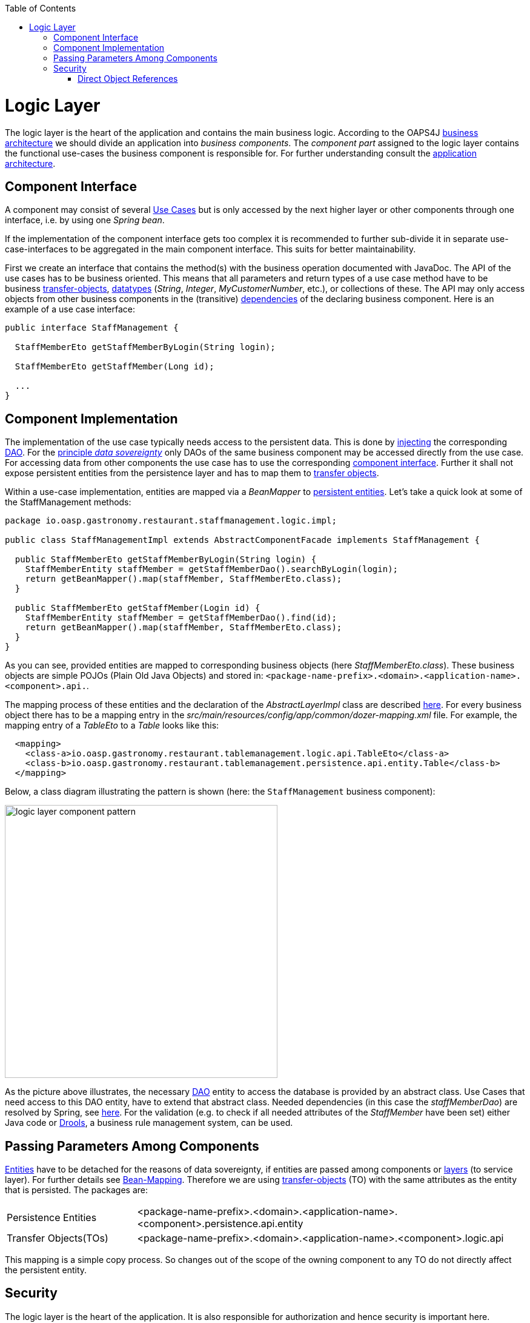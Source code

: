 :toc: macro
toc::[]

= Logic Layer

The logic layer is the heart of the application and contains the main business logic.
According to the OAPS4J link:https://github.com/oasp/oasp4j/wiki/architecture#business-architecture[business architecture] we should divide an application into _business components_. The _component part_ assigned to the logic layer contains the functional use-cases the business component is responsible for. For further understanding consult the link:https://github.com/oasp/oasp4j/wiki/architecture#application-architecture[application architecture].

== Component Interface
A component may consist of several xref:use-case[Use Cases] but is only accessed by the next higher layer or other components through one interface, i.e. by using one _Spring bean_. 

If the implementation of the component interface gets too complex it is recommended to further sub-divide it in separate use-case-interfaces to be aggregated in the main component interface. This suits for better maintainability.
			
First we create an interface  that contains the method(s) with the business operation documented with JavaDoc. The API of the use cases has to be business oriented. This means that all parameters and return types of a use case method have to be business link:getting-started-transfer-objects[transfer-objects], link:https://github.com/oasp/oasp4j/wiki/guide-datatype[datatypes] (_String_, _Integer_, _MyCustomerNumber_, etc.), or collections of these. The API may only access objects from other business components in the (transitive) link:https://github.com/oasp/oasp4j/wiki/architecture#business-architecture[dependencies] of the declaring business component.
Here is an example of a use case interface:
[source,java]
----
public interface StaffManagement {

  StaffMemberEto getStaffMemberByLogin(String login);

  StaffMemberEto getStaffMember(Long id);
  
  ...
}
----

== Component Implementation

The implementation of the use case typically needs access to the persistent data. This is done by link:https://github.com/oasp/oasp4j/wiki/guide-dependency-injection[injecting] the corresponding link:getting-started-Data-Access-Layer#data-access-object[DAO]. For the link:https://github.com/oasp/oasp4j/wiki/architecture#architecture-principles[principle _data sovereignty_] only DAOs of the same business component may be accessed directly from the use case. For accessing data from other components the use case has to use the corresponding xref:component-interface[component interface]. Further it shall not expose persistent entities from the persistence layer and has to map them to link:https://github.com/oasp/oasp4j/wiki/guide-transferobject[transfer objects].

Within a use-case implementation, entities are mapped via a _BeanMapper_ to link:getting-started-Data-Access-Layer#entity[persistent entities]. Let's take a quick look at some of the StaffManagement methods: 
[source,java]
----
package io.oasp.gastronomy.restaurant.staffmanagement.logic.impl;

public class StaffManagementImpl extends AbstractComponentFacade implements StaffManagement {

  public StaffMemberEto getStaffMemberByLogin(String login) {
    StaffMemberEntity staffMember = getStaffMemberDao().searchByLogin(login);
    return getBeanMapper().map(staffMember, StaffMemberEto.class);
  }

  public StaffMemberEto getStaffMember(Login id) {
    StaffMemberEntity staffMember = getStaffMemberDao().find(id);
    return getBeanMapper().map(staffMember, StaffMemberEto.class);
  }
}
----

As you can see, provided entities are mapped to corresponding business objects (here _StaffMemberEto.class_). These business objects are simple POJOs (Plain Old Java Objects) and stored in:
`<package-name-prefix>.<domain>.<application-name>.<component>.api.`.

The mapping process of these entities and the declaration of the _AbstractLayerImpl_ class are described xref:passing-parameters-among-components[here]. For every business object there has to be a mapping entry in the _src/main/resources/config/app/common/dozer-mapping.xml_ file. For example, the mapping entry of a _TableEto_ to a _Table_ looks like this:
[source,html]
----
  <mapping>
    <class-a>io.oasp.gastronomy.restaurant.tablemanagement.logic.api.TableEto</class-a>
    <class-b>io.oasp.gastronomy.restaurant.tablemanagement.persistence.api.entity.Table</class-b>
  </mapping>
----

Below, a class diagram illustrating the pattern is shown (here: the `StaffManagement` business component):

image::images/logic-layer/devon-guide-logic-layer-layers.png["logic layer component pattern", width="450"]

As the picture above illustrates, the necessary link:getting-started-Data-Access-Layer#data-access-object[DAO] entity to access the database is provided by an abstract class. Use Cases that need access to this DAO entity, have to extend that abstract class. Needed dependencies (in this case the _staffMemberDao_) are resolved by Spring, see xref:component-interface[here]. For the validation (e.g. to check if all needed attributes of the _StaffMember_ have been set) either Java code or http://www.jboss.org/drools/[Drools], a business rule management system, can be used.

 
== Passing Parameters Among Components
link:getting-started-Data-Access-Layer#entity[Entities] have to be detached for the reasons of data sovereignty, if entities are passed among components or link:https://github.com/oasp/oasp4j/wiki/architecture#technical-architecture[layers] (to service layer). For further details see link:https://github.com/oasp/oasp4j/wiki/guide-beanmapping[Bean-Mapping]. Therefore we are using link:https://github.com/oasp/oasp4j/wiki/guide-transferobject[transfer-objects] (TO) with the same attributes as the entity that is persisted. The packages are:

[cols="1,3"]
|===
|Persistence Entities| <package-name-prefix>.<domain>.<application-name>.<component>.persistence.api.entity 
|Transfer Objects(TOs)| <package-name-prefix>.<domain>.<application-name>.<component>.logic.api
|===

This mapping is a simple copy process. So changes out of the scope of the owning component to any TO do not directly affect the persistent entity.

== Security
The logic layer is the heart of the application. It is also responsible for authorization and hence security is important here.

=== Direct Object References
A security threat are https://www.owasp.org/index.php/Top_10_2013-A4-Insecure_Direct_Object_References[Insecure Direct Object References]. This simply gives you two options:

* avoid direct object references at all
* ensure that direct object references are secure

Especially when using REST, direct object references via technical IDs are common sense. This implies that you have a proper link:https://github.com/oasp/oasp4j/wiki/guide-security#authorization[authorization] in place. This is especially tricky when your authorization does not only rely on the type of the data and according static permissions but also on the data itself. Vulnerabilities for this threat can easily happen by design flaws and inadvertence. Here an example from our sample application:

.TablemanagementImpl.java
[source,java]
----
@RolesAllowed(PermissionConstants.FIND_TABLE)
public TableEto findTable(Long id) {

    return getBeanMapper().map(getTableDao().findOne(id), TableEto.class);
}
----

We have a generic use-case to manage _Tables_. In the first place it makes sense to write a generic REST service to load and save these _Tables_. However, the permission to read or even update such _Table_ depend on the business object hosting the Table. Therefore such a generic REST service would open the door for this OWASP A4 vulnerability. To solve this in a secure way you need individual services for each hosting business object. There you have to check permissions based on the parent business object. In this example the ID of the Table would be the direct object reference and the ID of the business object would be the indirect object reference.
